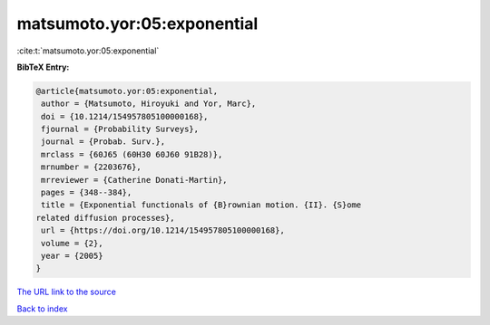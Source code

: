 matsumoto.yor:05:exponential
============================

:cite:t:`matsumoto.yor:05:exponential`

**BibTeX Entry:**

.. code-block:: bibtex

   @article{matsumoto.yor:05:exponential,
    author = {Matsumoto, Hiroyuki and Yor, Marc},
    doi = {10.1214/154957805100000168},
    fjournal = {Probability Surveys},
    journal = {Probab. Surv.},
    mrclass = {60J65 (60H30 60J60 91B28)},
    mrnumber = {2203676},
    mrreviewer = {Catherine Donati-Martin},
    pages = {348--384},
    title = {Exponential functionals of {B}rownian motion. {II}. {S}ome
   related diffusion processes},
    url = {https://doi.org/10.1214/154957805100000168},
    volume = {2},
    year = {2005}
   }
`The URL link to the source <ttps://doi.org/10.1214/154957805100000168}>`_


`Back to index <../By-Cite-Keys.html>`_
